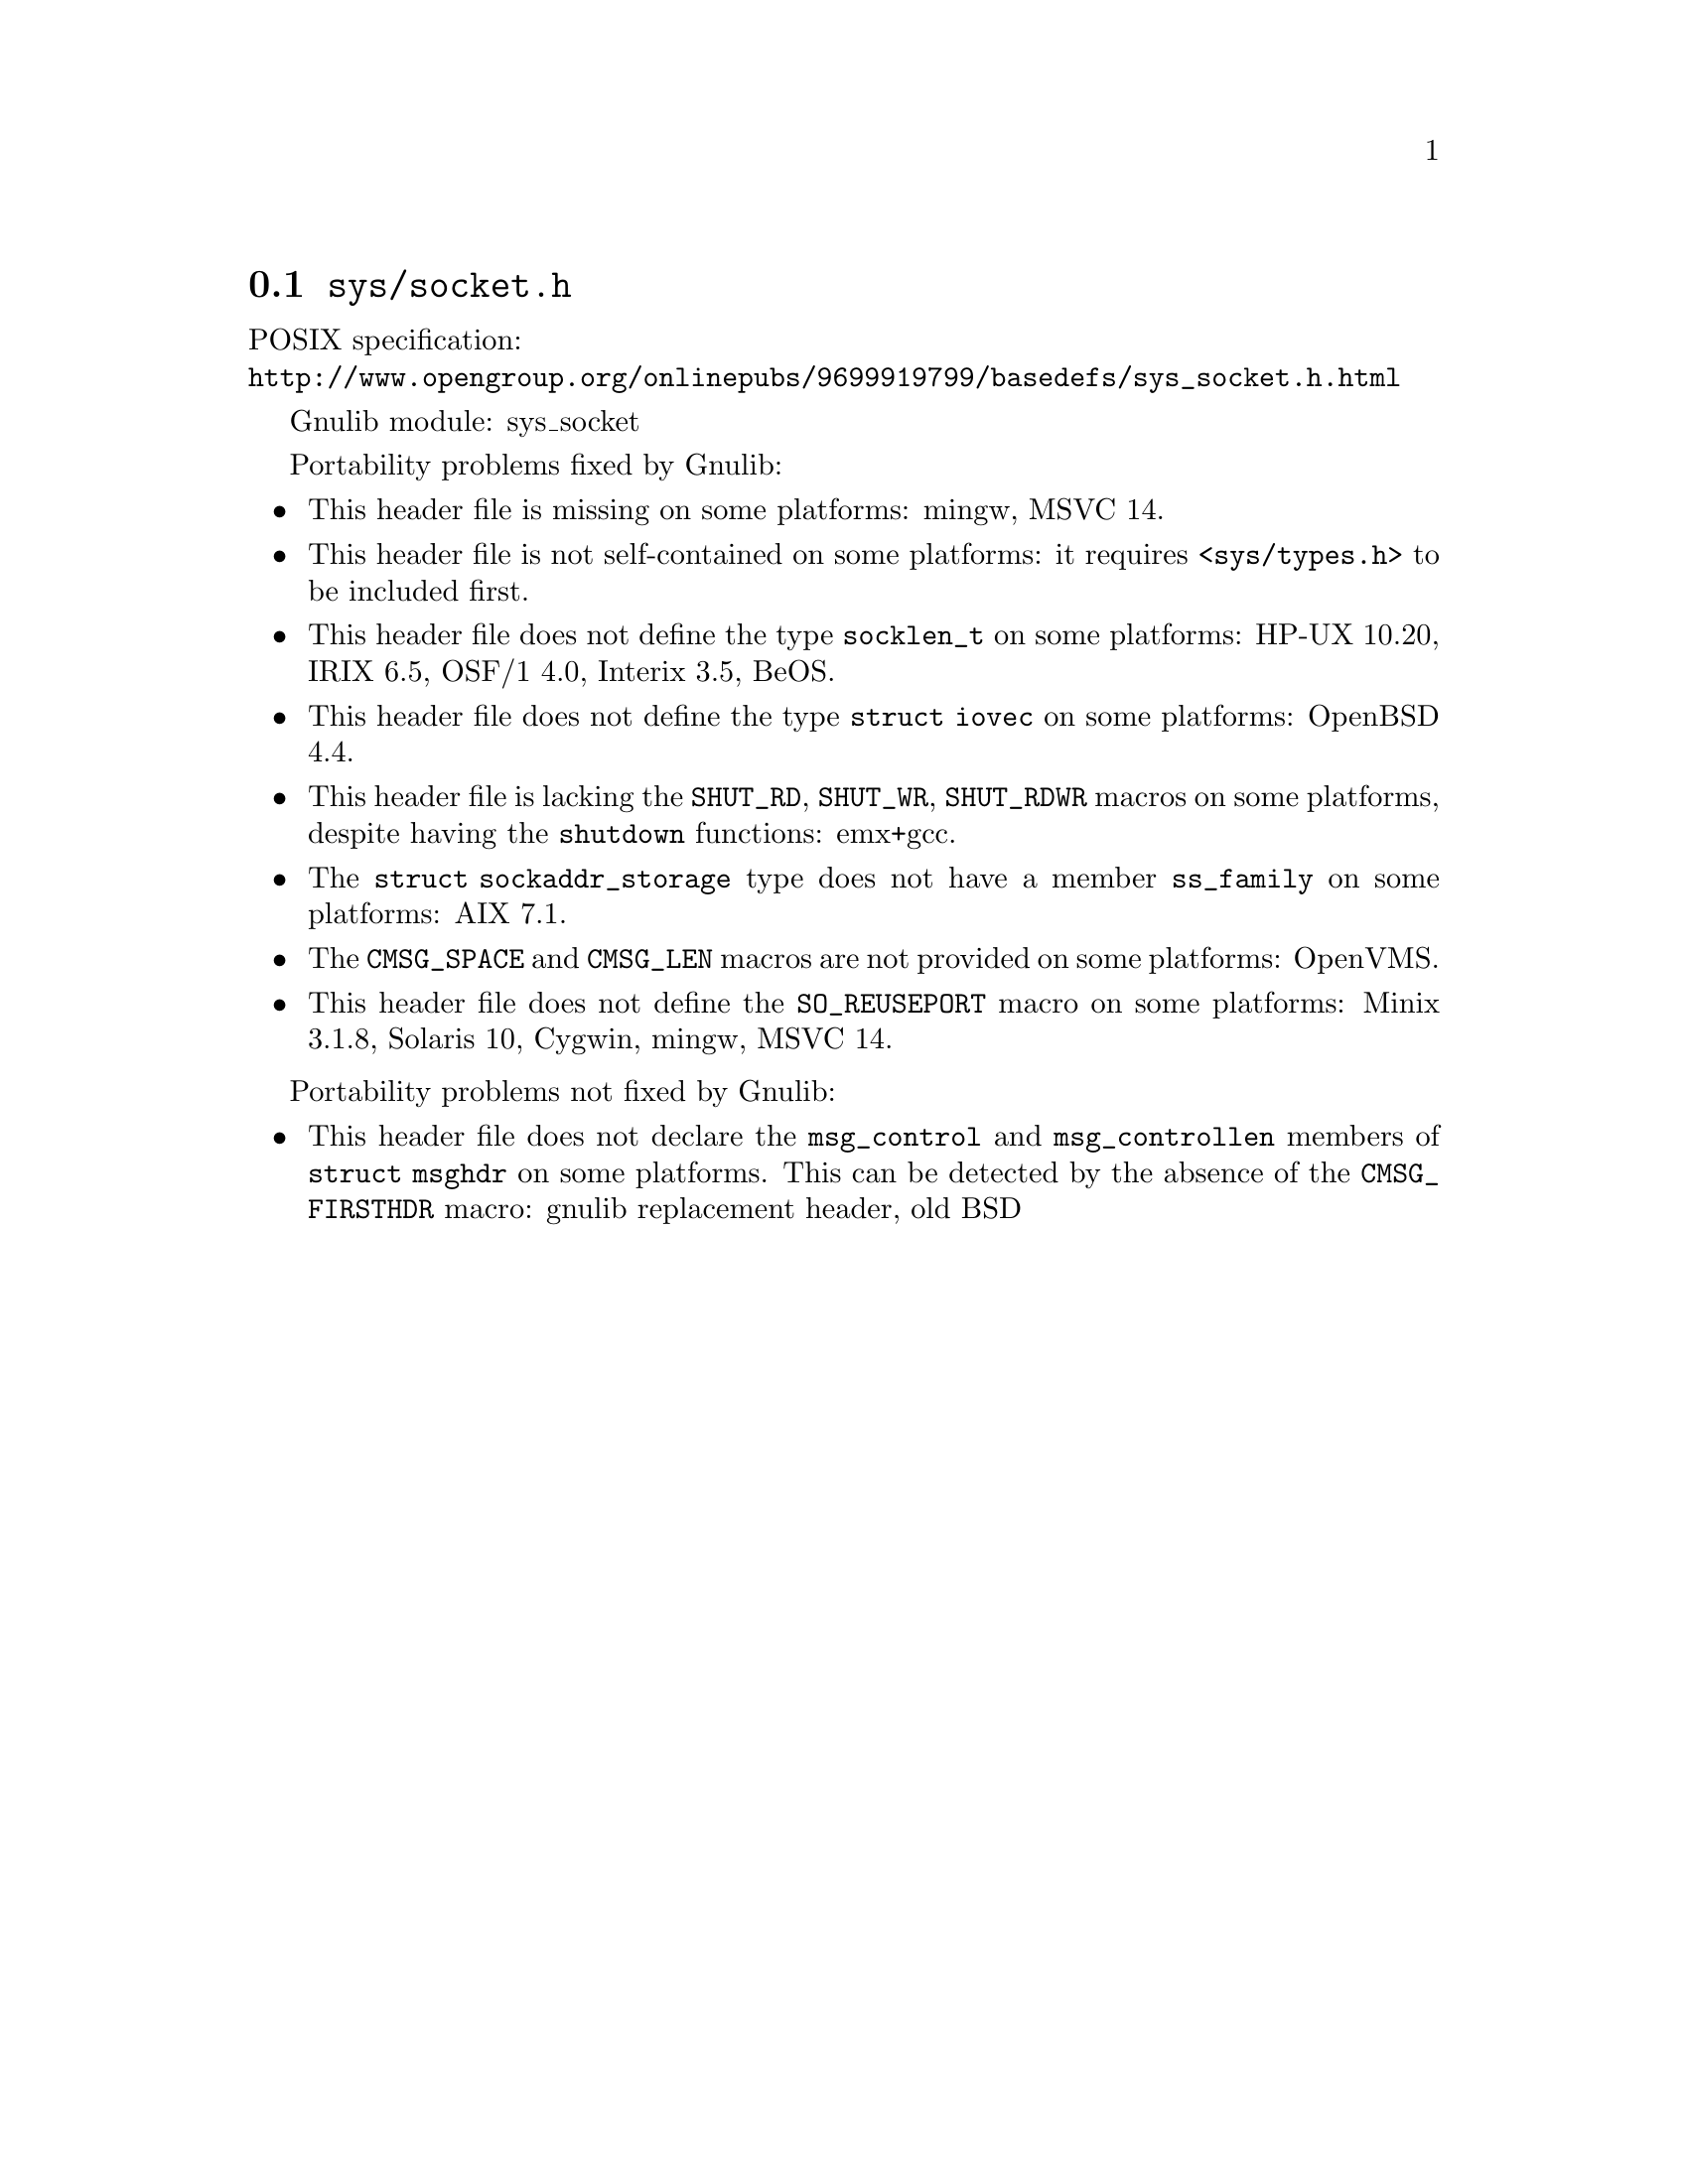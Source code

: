 @node sys/socket.h
@section @file{sys/socket.h}

POSIX specification:@* @url{http://www.opengroup.org/onlinepubs/9699919799/basedefs/sys_socket.h.html}

Gnulib module: sys_socket

Portability problems fixed by Gnulib:
@itemize
@item
This header file is missing on some platforms:
mingw, MSVC 14.
@item
This header file is not self-contained on some platforms: it requires
@code{<sys/types.h>} to be included first.
@item
This header file does not define the type @code{socklen_t} on some platforms:
HP-UX 10.20, IRIX 6.5, OSF/1 4.0, Interix 3.5, BeOS.
@item
This header file does not define the type @code{struct iovec} on some platforms:
OpenBSD 4.4.
@item
This header file is lacking the @code{SHUT_RD}, @code{SHUT_WR},
@code{SHUT_RDWR} macros on some platforms, despite having the @code{shutdown}
functions:
emx+gcc.
@item
The @code{struct sockaddr_storage} type does not have a member @code{ss_family}
on some platforms:
AIX 7.1.
@item
The @code{CMSG_SPACE} and @code{CMSG_LEN} macros are not provided on some
platforms:
OpenVMS.
@item
This header file does not define the @code{SO_REUSEPORT} macro on some
platforms:
Minix 3.1.8, Solaris 10, Cygwin, mingw, MSVC 14.
@end itemize

Portability problems not fixed by Gnulib:
@itemize
@item
This header file does not declare the @code{msg_control} and
@code{msg_controllen} members of @code{struct msghdr} on some
platforms.  This can be detected by the absence of the
@code{CMSG_FIRSTHDR} macro:
gnulib replacement header, old BSD
@end itemize
